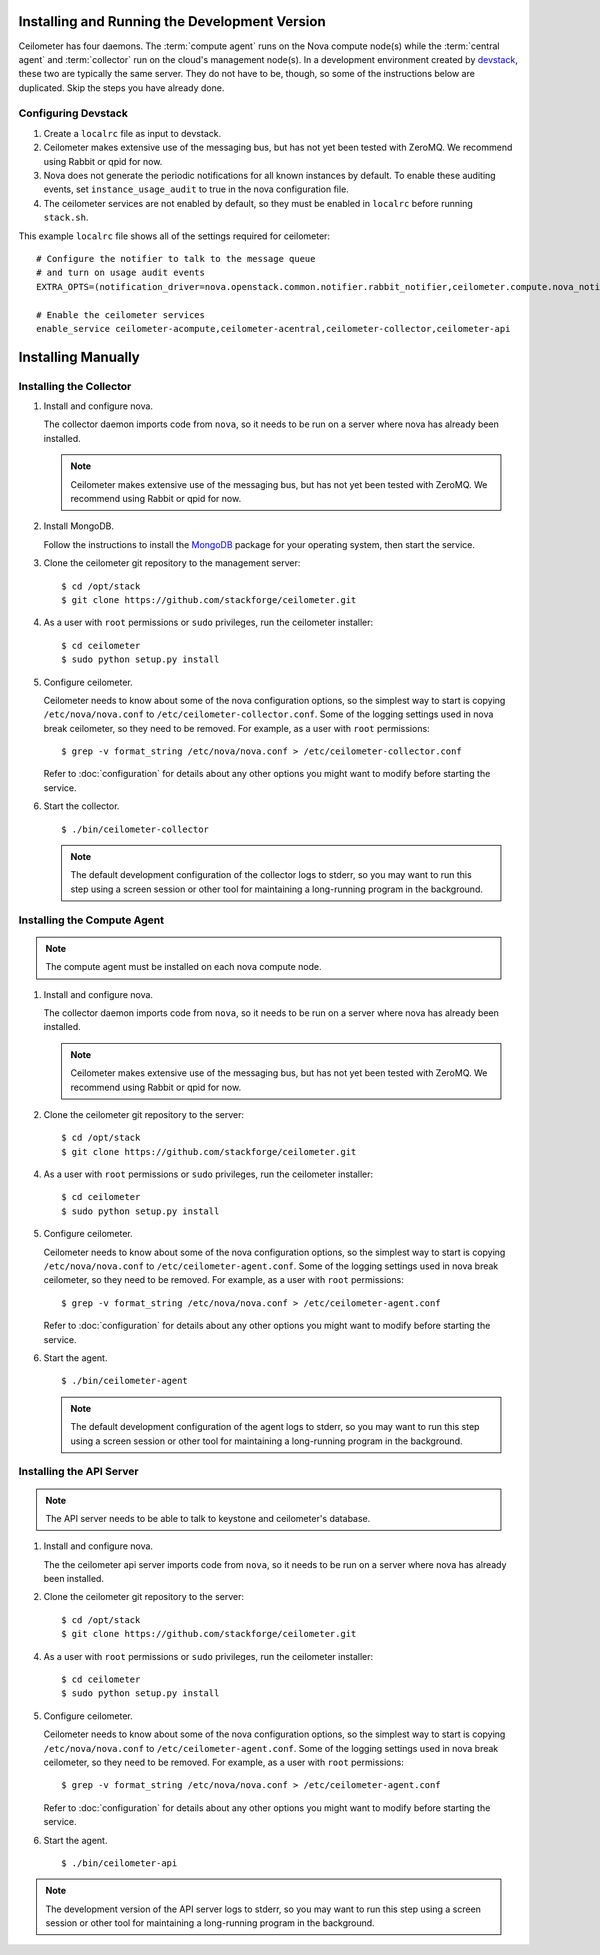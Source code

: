 ..
      Copyright 2012 Nicolas Barcet for Canonical

      Licensed under the Apache License, Version 2.0 (the "License"); you may
      not use this file except in compliance with the License. You may obtain
      a copy of the License at

          http://www.apache.org/licenses/LICENSE-2.0

      Unless required by applicable law or agreed to in writing, software
      distributed under the License is distributed on an "AS IS" BASIS, WITHOUT
      WARRANTIES OR CONDITIONS OF ANY KIND, either express or implied. See the
      License for the specific language governing permissions and limitations
      under the License.

.. _install:

================================================
 Installing and Running the Development Version
================================================

Ceilometer has four daemons. The :term:`compute agent` runs on the
Nova compute node(s) while the :term:`central agent` and
:term:`collector` run on the cloud's management node(s). In a
development environment created by devstack_, these two are typically
the same server. They do not have to be, though, so some of the
instructions below are duplicated. Skip the steps you have already
done.

.. _devstack: http://www.devstack.org/

Configuring Devstack
====================

.. index::
   double: installing; devstack

1. Create a ``localrc`` file as input to devstack.

2. Ceilometer makes extensive use of the messaging bus, but has not
   yet been tested with ZeroMQ. We recommend using Rabbit or qpid for
   now.

3. Nova does not generate the periodic notifications for all known
   instances by default. To enable these auditing events, set
   ``instance_usage_audit`` to true in the nova configuration file.

4. The ceilometer services are not enabled by default, so they must be
   enabled in ``localrc`` before running ``stack.sh``.

This example ``localrc`` file shows all of the settings required for
ceilometer::

   # Configure the notifier to talk to the message queue
   # and turn on usage audit events
   EXTRA_OPTS=(notification_driver=nova.openstack.common.notifier.rabbit_notifier,ceilometer.compute.nova_notifier)

   # Enable the ceilometer services
   enable_service ceilometer-acompute,ceilometer-acentral,ceilometer-collector,ceilometer-api

===================
Installing Manually
===================

Installing the Collector
========================

.. index::
   double: installing; collector

1. Install and configure nova.

   The collector daemon imports code from ``nova``, so it needs to be
   run on a server where nova has already been installed.

   .. note::

      Ceilometer makes extensive use of the messaging bus, but has not
      yet been tested with ZeroMQ. We recommend using Rabbit or qpid
      for now.

2. Install MongoDB.

   Follow the instructions to install the MongoDB_ package for your
   operating system, then start the service.

3. Clone the ceilometer git repository to the management server::

   $ cd /opt/stack
   $ git clone https://github.com/stackforge/ceilometer.git

4. As a user with ``root`` permissions or ``sudo`` privileges, run the
   ceilometer installer::

   $ cd ceilometer
   $ sudo python setup.py install

5. Configure ceilometer.

   Ceilometer needs to know about some of the nova configuration
   options, so the simplest way to start is copying
   ``/etc/nova/nova.conf`` to ``/etc/ceilometer-collector.conf``. Some
   of the logging settings used in nova break ceilometer, so they need
   to be removed. For example, as a user with ``root`` permissions::

     $ grep -v format_string /etc/nova/nova.conf > /etc/ceilometer-collector.conf

   Refer to :doc:`configuration` for details about any other options
   you might want to modify before starting the service.

6. Start the collector.

   ::

     $ ./bin/ceilometer-collector

   .. note:: 

      The default development configuration of the collector logs to
      stderr, so you may want to run this step using a screen session
      or other tool for maintaining a long-running program in the
      background.

.. _MongoDB: http://www.mongodb.org/


Installing the Compute Agent
============================

.. index::
   double: installing; compute agent

.. note:: The compute agent must be installed on each nova compute node.

1. Install and configure nova.

   The collector daemon imports code from ``nova``, so it needs to be
   run on a server where nova has already been installed.

   .. note::

      Ceilometer makes extensive use of the messaging bus, but has not
      yet been tested with ZeroMQ. We recommend using Rabbit or qpid
      for now.

2. Clone the ceilometer git repository to the server::

   $ cd /opt/stack
   $ git clone https://github.com/stackforge/ceilometer.git

4. As a user with ``root`` permissions or ``sudo`` privileges, run the
   ceilometer installer::

   $ cd ceilometer
   $ sudo python setup.py install

5. Configure ceilometer.

   Ceilometer needs to know about some of the nova configuration
   options, so the simplest way to start is copying
   ``/etc/nova/nova.conf`` to ``/etc/ceilometer-agent.conf``. Some
   of the logging settings used in nova break ceilometer, so they need
   to be removed. For example, as a user with ``root`` permissions::

     $ grep -v format_string /etc/nova/nova.conf > /etc/ceilometer-agent.conf

   Refer to :doc:`configuration` for details about any other options
   you might want to modify before starting the service.

6. Start the agent.

   ::

     $ ./bin/ceilometer-agent

   .. note:: 

      The default development configuration of the agent logs to
      stderr, so you may want to run this step using a screen session
      or other tool for maintaining a long-running program in the
      background.

Installing the API Server
=========================
    
.. index::
   double: installing; API
    
.. note::
   The API server needs to be able to talk to keystone and ceilometer's
   database.

1. Install and configure nova.

   The the ceilometer api server imports code from ``nova``, so it needs to be
   run on a server where nova has already been installed.

2. Clone the ceilometer git repository to the server::

   $ cd /opt/stack
   $ git clone https://github.com/stackforge/ceilometer.git

4. As a user with ``root`` permissions or ``sudo`` privileges, run the
   ceilometer installer::

   $ cd ceilometer
   $ sudo python setup.py install

5. Configure ceilometer.

   Ceilometer needs to know about some of the nova configuration
   options, so the simplest way to start is copying
   ``/etc/nova/nova.conf`` to ``/etc/ceilometer-agent.conf``. Some
   of the logging settings used in nova break ceilometer, so they need
   to be removed. For example, as a user with ``root`` permissions::

     $ grep -v format_string /etc/nova/nova.conf > /etc/ceilometer-agent.conf

   Refer to :doc:`configuration` for details about any other options
   you might want to modify before starting the service.

6. Start the agent.

   ::

    $ ./bin/ceilometer-api

.. note::

   The development version of the API server logs to stderr, so you
   may want to run this step using a screen session or other tool for
   maintaining a long-running program in the background.

